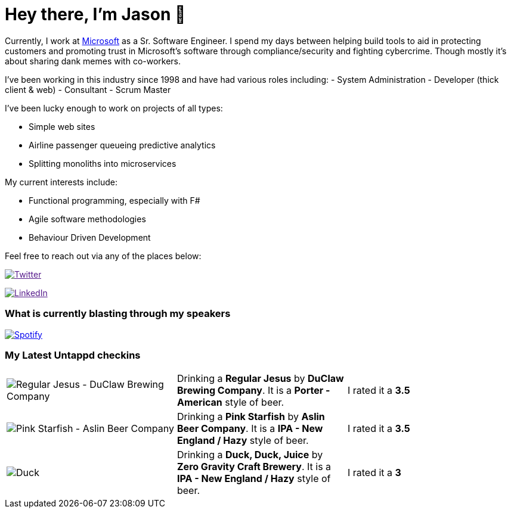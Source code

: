 ﻿# Hey there, I'm Jason 👋

Currently, I work at https://microsoft.com[Microsoft] as a Sr. Software Engineer. I spend my days between helping build tools to aid in protecting customers and promoting trust in Microsoft's software through compliance/security and fighting cybercrime. Though mostly it's about sharing dank memes with co-workers. 

I've been working in this industry since 1998 and have had various roles including: 
- System Administration
- Developer (thick client & web)
- Consultant
- Scrum Master

I've been lucky enough to work on projects of all types:

- Simple web sites
- Airline passenger queueing predictive analytics
- Splitting monoliths into microservices

My current interests include:

- Functional programming, especially with F#
- Agile software methodologies
- Behaviour Driven Development

Feel free to reach out via any of the places below:

image:https://img.shields.io/twitter/follow/jtucker?style=flat-square&color=blue["Twitter",link="https://twitter.com/jtucker]

image:https://img.shields.io/badge/LinkedIn-Let's%20Connect-blue["LinkedIn",link="https://linkedin.com/in/jatucke]

### What is currently blasting through my speakers

image:https://spotify-github-profile.vercel.app/api/view?uid=soulposition&cover_image=true&theme=novatorem&bar_color=c43c3c&bar_color_cover=true["Spotify",link="https://github.com/kittinan/spotify-github-profile"]

### My Latest Untappd checkins

|====
// untappd beer
| image:https://assets.untappd.com/photos/2023_03_12/8ebb8c91582b76d580bd991a8d9eaf98_200x200.jpg[Regular Jesus - DuClaw Brewing Company] | Drinking a *Regular Jesus* by *DuClaw Brewing Company*. It is a *Porter - American* style of beer. | I rated it a *3.5*
| image:https://via.placeholder.com/200?text=Missing+Beer+Image[Pink Starfish - Aslin Beer Company] | Drinking a *Pink Starfish* by *Aslin Beer Company*. It is a *IPA - New England / Hazy* style of beer. | I rated it a *3.5*
| image:https://assets.untappd.com/photos/2023_03_12/2ef8ee7350cce81974d5cde4453776c6_200x200.jpg[Duck, Duck, Juice - Zero Gravity Craft Brewery] | Drinking a *Duck, Duck, Juice* by *Zero Gravity Craft Brewery*. It is a *IPA - New England / Hazy* style of beer. | I rated it a *3*
// untappd end
